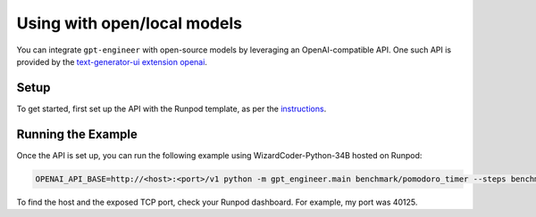 Using with open/local models
============================

You can integrate ``gpt-engineer`` with open-source models by leveraging an OpenAI-compatible API. One such API is provided by the `text-generator-ui extension openai <https://github.com/oobabooga/text-generation-webui/blob/main/extensions/openai/README.md>`_.

Setup
-----

To get started, first set up the API with the Runpod template, as per the `instructions <https://github.com/oobabooga/text-generation-webui/blob/main/extensions/openai/README.md>`_.

Running the Example
-------------------

Once the API is set up, you can run the following example using WizardCoder-Python-34B hosted on Runpod:

.. code-block:: bash

  OPENAI_API_BASE=http://<host>:<port>/v1 python -m gpt_engineer.main benchmark/pomodoro_timer --steps benchmark TheBloke_WizardCoder-Python-34B-V1.0-GPTQ

To find the host and the exposed TCP port, check your Runpod dashboard. For example, my port was 40125.
